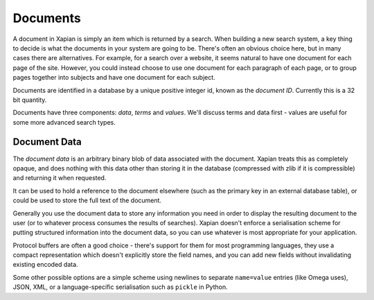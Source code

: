 Documents
=========

A document in Xapian is simply an item which is returned by a search.  When
building a new search system, a key thing to decide is what the documents
in your system are going to be.  There's often an obvious choice here, but
in many cases there are alternatives.  For example, for a search over a
website, it seems natural to have one document for each page of the site.
However, you could instead choose to use one document for each paragraph of
each page, or to group pages together into subjects and have one document
for each subject.

Documents are identified in a database by a unique positive integer id,
known as the `document ID`.  Currently this is a 32 bit quantity.

Documents have three components: `data`, `terms` and `values`.  We'll
discuss terms and data first - values are useful for some more advanced
search types.

Document Data
-------------

The `document data` is an arbitrary binary blob of data associated with the
document.  Xapian treats this as completely opaque, and does nothing with
this data other than storing it in the database (compressed with zlib if it
is compressible) and returning it when requested.

It can be used to hold a reference to the document elsewhere (such as the
primary key in an external database table), or could be used to store the
full text of the document.

Generally you use the document data to store any information you need in order
to display the resulting document to the user (or to whatever process consumes
the results of searches).  Xapian doesn't enforce a serialisation scheme for
putting structured information into the document data, so you can use whatever
is most appropriate for your application.

Protocol buffers are often a good choice - there's support for them for most
programming languages, they use a compact representation which doesn't
explicitly store the field names, and you can add new fields without
invalidating existing encoded data.

Some other possible options are a simple scheme using newlines to separate
``name=value`` entries (like Omega uses), JSON, XML, or a language-specific
serialisation such as ``pickle`` in Python.

.. todo:: Talk about the importance of batching changes where feasible
